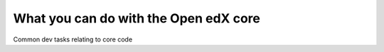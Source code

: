 ======================================
What you can do with the Open edX core
======================================

Common dev tasks relating to core code
